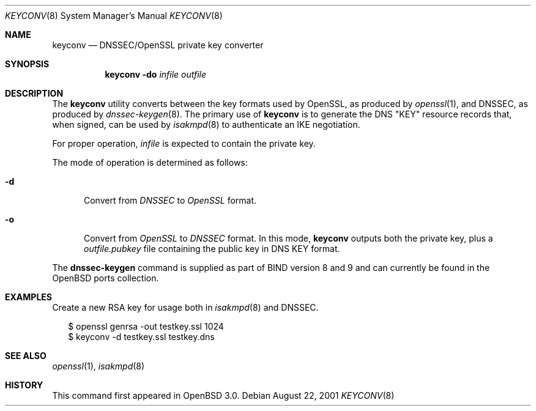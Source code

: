 .\" $OpenBSD: keyconv.8,v 1.7 2003/03/06 04:07:37 david Exp $
.\"
.\" Copyright (c) 2001 Hakan Olsson.  All rights reserved.
.\"
.\" Redistribution and use in source and binary forms, with or without
.\" modification, are permitted provided that the following conditions
.\" are met:
.\" 1. Redistributions of source code must retain the above copyright
.\"    notice, this list of conditions and the following disclaimer.
.\" 2. Redistributions in binary form must reproduce the above copyright
.\"    notice, this list of conditions and the following disclaimer in the
.\"    documentation and/or other materials provided with the distribution.
.\" 3. The name of the author may not be used to endorse or promote products
.\"    derived from this software without specific prior written permission.
.\"
.\" THIS SOFTWARE IS PROVIDED BY THE AUTHOR ``AS IS'' AND ANY EXPRESS OR
.\" IMPLIED WARRANTIES, INCLUDING, BUT NOT LIMITED TO, THE IMPLIED WARRANTIES
.\" OF MERCHANTABILITY AND FITNESS FOR A PARTICULAR PURPOSE ARE DISCLAIMED.
.\" IN NO EVENT SHALL THE AUTHOR BE LIABLE FOR ANY DIRECT, INDIRECT,
.\" INCIDENTAL, SPECIAL, EXEMPLARY, OR CONSEQUENTIAL DAMAGES (INCLUDING, BUT
.\" NOT LIMITED TO, PROCUREMENT OF SUBSTITUTE GOODS OR SERVICES; LOSS OF USE,
.\" DATA, OR PROFITS; OR BUSINESS INTERRUPTION) HOWEVER CAUSED AND ON ANY
.\" THEORY OF LIABILITY, WHETHER IN CONTRACT, STRICT LIABILITY, OR TORT
.\" (INCLUDING NEGLIGENCE OR OTHERWISE) ARISING IN ANY WAY OUT OF THE USE OF
.\" THIS SOFTWARE, EVEN IF ADVISED OF THE POSSIBILITY OF SUCH DAMAGE.
.\"
.\" Manual page, using -mandoc macros
.\"
.Dd August 22, 2001
.Dt KEYCONV 8
.Os
.Sh NAME
.Nm keyconv
.Nd DNSSEC/OpenSSL private key converter
.Sh SYNOPSIS
.Nm keyconv
.Fl do
.Ar infile Ar outfile
.Sh DESCRIPTION
The
.Nm
utility converts between the key formats used by OpenSSL, as produced by
.Xr openssl 1 ,
and DNSSEC, as produced by
.Xr dnssec-keygen 8 .
The primary use of
.Nm
is to generate the DNS "KEY" resource records that, when signed, can
be used by
.Xr isakmpd 8
to authenticate an IKE negotiation.
.Pp
For proper operation,
.Ar infile
is expected to contain the private key.
.Pp
The mode of operation is determined as follows:
.Bl -tag -width abc
.It Fl d
Convert from
.Pa DNSSEC
to
.Pa OpenSSL
format.
.It Fl o
Convert from
.Pa OpenSSL
to
.Pa DNSSEC
format.
In this mode,
.Nm
outputs both the private key, plus a
.Em outfile.pubkey
file containing the public key in DNS KEY format.
.El
.Pp
The
.Nm dnssec-keygen
command is supplied as part of BIND version 8 and 9 and can currently
be found in the
.Ox
ports collection.
.Sh EXAMPLES
Create a new RSA key for usage both in
.Xr isakmpd 8
and DNSSEC.
.Pp
.Bd -literal -offset 2n
$ openssl genrsa -out testkey.ssl 1024
$ keyconv -d testkey.ssl testkey.dns
.Ed
.Sh SEE ALSO
.Xr openssl 1 ,
.Xr isakmpd 8
.Sh HISTORY
This command first appeared in
.Ox 3.0 .
